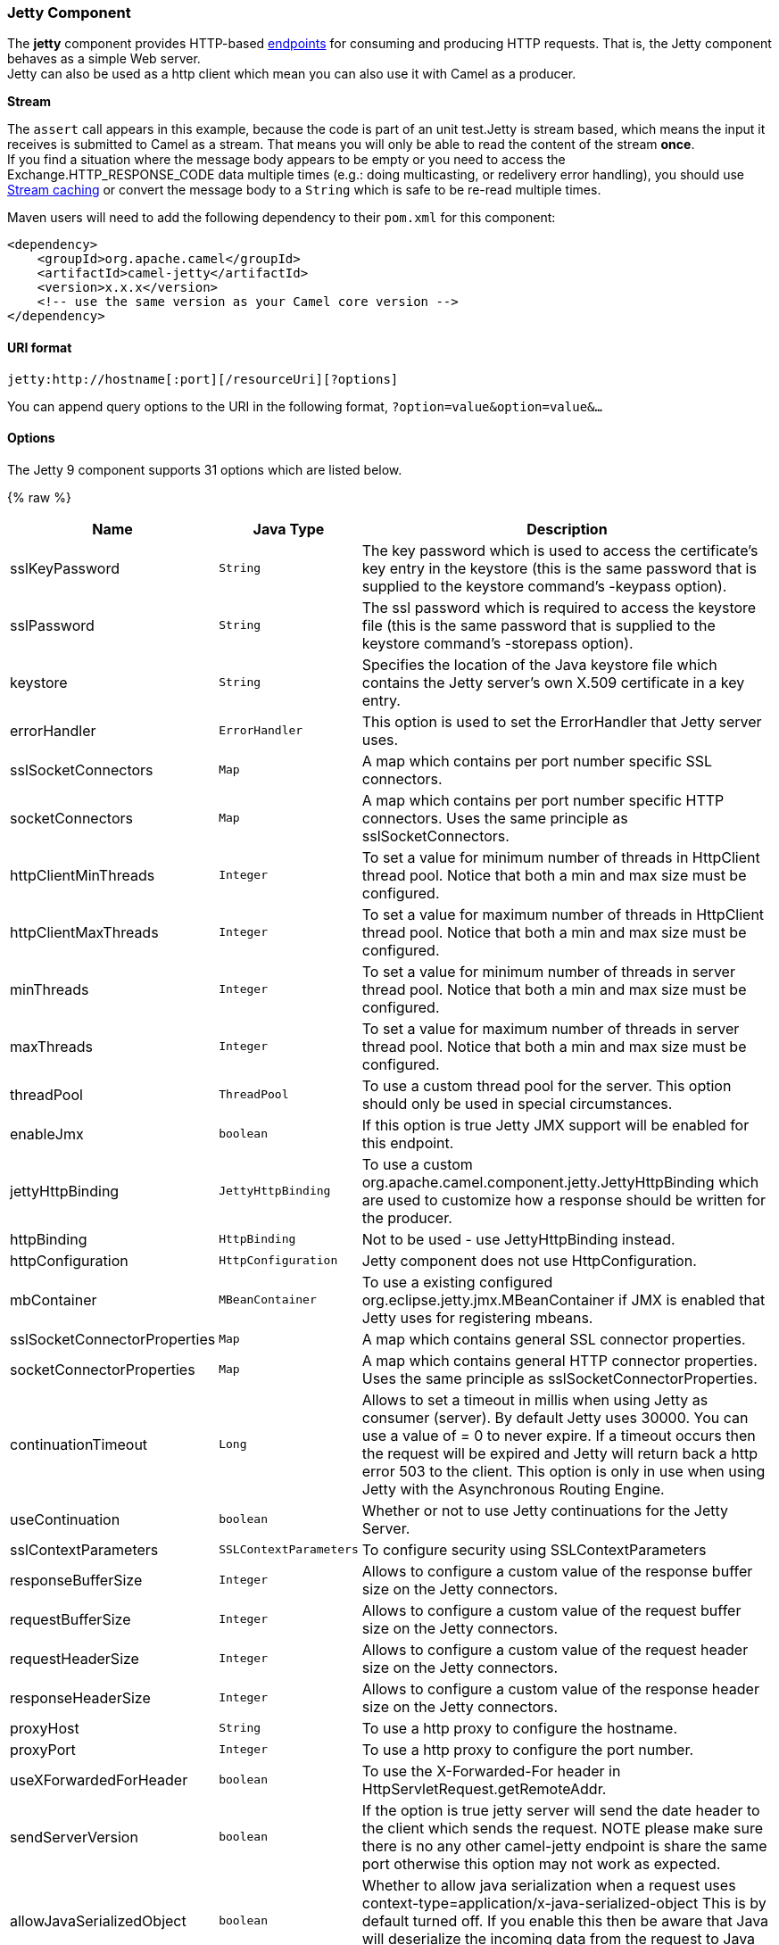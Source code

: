 [[Jetty-JettyComponent]]
Jetty Component
~~~~~~~~~~~~~~~

The *jetty* component provides HTTP-based link:endpoint.html[endpoints]
for consuming and producing HTTP requests. That is, the Jetty component
behaves as a simple Web server. +
 Jetty can also be used as a http client which mean you can also use it
with Camel as a producer.

*Stream*

The `assert` call appears in this example, because the code is part of
an unit test.Jetty is stream based, which means the input it receives is
submitted to Camel as a stream. That means you will only be able to read
the content of the stream *once*. +
If you find a situation where the message body appears to be empty or
you need to access the Exchange.HTTP_RESPONSE_CODE data multiple times
(e.g.: doing multicasting, or redelivery error handling), you should use
link:stream-caching.html[Stream caching] or convert the message body to
a `String` which is safe to be re-read multiple times.

Maven users will need to add the following dependency to their `pom.xml`
for this component:

[source,xml]
------------------------------------------------------------
<dependency>
    <groupId>org.apache.camel</groupId>
    <artifactId>camel-jetty</artifactId>
    <version>x.x.x</version>
    <!-- use the same version as your Camel core version -->
</dependency>
------------------------------------------------------------

[[Jetty-URIformat]]
URI format
^^^^^^^^^^

[source,java]
----------------------------------------------------
jetty:http://hostname[:port][/resourceUri][?options]
----------------------------------------------------

You can append query options to the URI in the following format,
`?option=value&option=value&...`

[[Jetty-Options]]
Options
^^^^^^^





// component options: START
The Jetty 9 component supports 31 options which are listed below.



{% raw %}
[width="100%",cols="2,1m,7",options="header"]
|=======================================================================
| Name | Java Type | Description
| sslKeyPassword | String | The key password which is used to access the certificate's key entry in the keystore (this is the same password that is supplied to the keystore command's -keypass option).
| sslPassword | String | The ssl password which is required to access the keystore file (this is the same password that is supplied to the keystore command's -storepass option).
| keystore | String | Specifies the location of the Java keystore file which contains the Jetty server's own X.509 certificate in a key entry.
| errorHandler | ErrorHandler | This option is used to set the ErrorHandler that Jetty server uses.
| sslSocketConnectors | Map | A map which contains per port number specific SSL connectors.
| socketConnectors | Map | A map which contains per port number specific HTTP connectors. Uses the same principle as sslSocketConnectors.
| httpClientMinThreads | Integer | To set a value for minimum number of threads in HttpClient thread pool. Notice that both a min and max size must be configured.
| httpClientMaxThreads | Integer | To set a value for maximum number of threads in HttpClient thread pool. Notice that both a min and max size must be configured.
| minThreads | Integer | To set a value for minimum number of threads in server thread pool. Notice that both a min and max size must be configured.
| maxThreads | Integer | To set a value for maximum number of threads in server thread pool. Notice that both a min and max size must be configured.
| threadPool | ThreadPool | To use a custom thread pool for the server. This option should only be used in special circumstances.
| enableJmx | boolean | If this option is true Jetty JMX support will be enabled for this endpoint.
| jettyHttpBinding | JettyHttpBinding | To use a custom org.apache.camel.component.jetty.JettyHttpBinding which are used to customize how a response should be written for the producer.
| httpBinding | HttpBinding | Not to be used - use JettyHttpBinding instead.
| httpConfiguration | HttpConfiguration | Jetty component does not use HttpConfiguration.
| mbContainer | MBeanContainer | To use a existing configured org.eclipse.jetty.jmx.MBeanContainer if JMX is enabled that Jetty uses for registering mbeans.
| sslSocketConnectorProperties | Map | A map which contains general SSL connector properties.
| socketConnectorProperties | Map | A map which contains general HTTP connector properties. Uses the same principle as sslSocketConnectorProperties.
| continuationTimeout | Long | Allows to set a timeout in millis when using Jetty as consumer (server). By default Jetty uses 30000. You can use a value of = 0 to never expire. If a timeout occurs then the request will be expired and Jetty will return back a http error 503 to the client. This option is only in use when using Jetty with the Asynchronous Routing Engine.
| useContinuation | boolean | Whether or not to use Jetty continuations for the Jetty Server.
| sslContextParameters | SSLContextParameters | To configure security using SSLContextParameters
| responseBufferSize | Integer | Allows to configure a custom value of the response buffer size on the Jetty connectors.
| requestBufferSize | Integer | Allows to configure a custom value of the request buffer size on the Jetty connectors.
| requestHeaderSize | Integer | Allows to configure a custom value of the request header size on the Jetty connectors.
| responseHeaderSize | Integer | Allows to configure a custom value of the response header size on the Jetty connectors.
| proxyHost | String | To use a http proxy to configure the hostname.
| proxyPort | Integer | To use a http proxy to configure the port number.
| useXForwardedForHeader | boolean | To use the X-Forwarded-For header in HttpServletRequest.getRemoteAddr.
| sendServerVersion | boolean | If the option is true jetty server will send the date header to the client which sends the request. NOTE please make sure there is no any other camel-jetty endpoint is share the same port otherwise this option may not work as expected.
| allowJavaSerializedObject | boolean | Whether to allow java serialization when a request uses context-type=application/x-java-serialized-object This is by default turned off. If you enable this then be aware that Java will deserialize the incoming data from the request to Java and that can be a potential security risk.
| headerFilterStrategy | HeaderFilterStrategy | To use a custom org.apache.camel.spi.HeaderFilterStrategy to filter header to and from Camel message.
|=======================================================================
{% endraw %}
// component options: END









// endpoint options: START
The Jetty 9 component supports 54 endpoint options which are listed below:

{% raw %}
[width="100%",cols="2,1,1m,1m,5",options="header"]
|=======================================================================
| Name | Group | Default | Java Type | Description
| httpUri | producer |  | URI | *Required* The url of the HTTP endpoint to call.
| chunked | common | true | boolean | If this option is false the Servlet will disable the HTTP streaming and set the content-length header on the response
| disableStreamCache | common | false | boolean | Determines whether or not the raw input stream from Servlet is cached or not (Camel will read the stream into a in memory/overflow to file Stream caching) cache. By default Camel will cache the Servlet input stream to support reading it multiple times to ensure it Camel can retrieve all data from the stream. However you can set this option to true when you for example need to access the raw stream such as streaming it directly to a file or other persistent store. DefaultHttpBinding will copy the request input stream into a stream cache and put it into message body if this option is false to support reading the stream multiple times. If you use Servlet to bridge/proxy an endpoint then consider enabling this option to improve performance in case you do not need to read the message payload multiple times. The http/http4 producer will by default cache the response body stream. If setting this option to true then the producers will not cache the response body stream but use the response stream as-is as the message body.
| enableMultipartFilter | common | false | boolean | Whether Jetty org.eclipse.jetty.servlets.MultiPartFilter is enabled or not. You should set this value to false when bridging endpoints to ensure multipart requests is proxied/bridged as well.
| headerFilterStrategy | common |  | HeaderFilterStrategy | To use a custom HeaderFilterStrategy to filter header to and from Camel message.
| httpBinding | common |  | HttpBinding | To use a custom HttpBinding to control the mapping between Camel message and HttpClient.
| transferException | common | false | boolean | If enabled and an Exchange failed processing on the consumer side and if the caused Exception was send back serialized in the response as a application/x-java-serialized-object content type. On the producer side the exception will be deserialized and thrown as is instead of the HttpOperationFailedException. The caused exception is required to be serialized. This is by default turned off. If you enable this then be aware that Java will deserialize the incoming data from the request to Java and that can be a potential security risk.
| async | consumer | false | boolean | Configure the consumer to work in async mode
| bridgeErrorHandler | consumer | false | boolean | Allows for bridging the consumer to the Camel routing Error Handler which mean any exceptions occurred while the consumer is trying to pickup incoming messages or the likes will now be processed as a message and handled by the routing Error Handler. By default the consumer will use the org.apache.camel.spi.ExceptionHandler to deal with exceptions that will be logged at WARN/ERROR level and ignored.
| continuationTimeout | consumer | 30000 | Long | Allows to set a timeout in millis when using Jetty as consumer (server). By default Jetty uses 30000. You can use a value of = 0 to never expire. If a timeout occurs then the request will be expired and Jetty will return back a http error 503 to the client. This option is only in use when using Jetty with the Asynchronous Routing Engine.
| eagerCheckContentAvailable | consumer | false | boolean | Whether to eager check whether the HTTP requests has content if the content-length header is 0 or not present. This can be turned on in case HTTP clients do not send streamed data.
| enableCORS | consumer | false | boolean | If the option is true Jetty server will setup the CrossOriginFilter which supports the CORS out of box.
| enableJmx | consumer | false | boolean | If this option is true Jetty JMX support will be enabled for this endpoint. See Jetty JMX support for more details.
| httpMethodRestrict | consumer |  | String | Used to only allow consuming if the HttpMethod matches such as GET/POST/PUT etc. Multiple methods can be specified separated by comma.
| matchOnUriPrefix | consumer | false | boolean | Whether or not the consumer should try to find a target consumer by matching the URI prefix if no exact match is found.
| optionsEnabled | consumer | false | boolean | Specifies whether to enable HTTP OPTIONS for this Servlet consumer. By default OPTIONS is turned off.
| responseBufferSize | consumer |  | Integer | To use a custom buffer size on the javax.servlet.ServletResponse.
| sendDateHeader | consumer | false | boolean | If the option is true jetty server will send the date header to the client which sends the request. NOTE please make sure there is no any other camel-jetty endpoint is share the same port otherwise this option may not work as expected.
| sendServerVersion | consumer | true | boolean | If the option is true jetty will send the server header with the jetty version information to the client which sends the request. NOTE please make sure there is no any other camel-jetty endpoint is share the same port otherwise this option may not work as expected.
| sessionSupport | consumer | false | boolean | Specifies whether to enable the session manager on the server side of Jetty.
| traceEnabled | consumer | false | boolean | Specifies whether to enable HTTP TRACE for this Servlet consumer. By default TRACE is turned off.
| useContinuation | consumer |  | Boolean | Whether or not to use Jetty continuations for the Jetty Server.
| exceptionHandler | consumer (advanced) |  | ExceptionHandler | To let the consumer use a custom ExceptionHandler. Notice if the option bridgeErrorHandler is enabled then this options is not in use. By default the consumer will deal with exceptions that will be logged at WARN/ERROR level and ignored.
| exchangePattern | consumer (advanced) |  | ExchangePattern | Sets the exchange pattern when the consumer creates an exchange.
| filterInitParameters | consumer (advanced) |  | Map | Configuration of the filter init parameters. These parameters will be applied to the filter list before starting the jetty server.
| filtersRef | consumer (advanced) |  | String | Allows using a custom filters which is putted into a list and can be find in the Registry. Multiple values can be separated by comma.
| handlers | consumer (advanced) |  | String | Specifies a comma-delimited set of Handler instances to lookup in your Registry. These handlers are added to the Jetty servlet context (for example to add security). Important: You can not use different handlers with different Jetty endpoints using the same port number. The handlers is associated to the port number. If you need different handlers then use different port numbers.
| httpBindingRef | consumer (advanced) |  | String | Option to disable throwing the HttpOperationFailedException in case of failed responses from the remote server. This allows you to get all responses regardless of the HTTP status code.
| multipartFilter | consumer (advanced) |  | Filter | Allows using a custom multipart filter. Note: setting multipartFilterRef forces the value of enableMultipartFilter to true.
| multipartFilterRef | consumer (advanced) |  | String | Allows using a custom multipart filter. Note: setting multipartFilterRef forces the value of enableMultipartFilter to true.
| authMethodPriority | producer |  | String | Authentication method for proxy either as Basic Digest or NTLM.
| bridgeEndpoint | producer | false | boolean | If the option is true HttpProducer will ignore the Exchange.HTTP_URI header and use the endpoint's URI for request. You may also set the option throwExceptionOnFailure to be false to let the HttpProducer send all the fault response back.
| connectionClose | producer | false | boolean | Specifies whether a Connection Close header must be added to HTTP Request. By default connectionClose is false.
| cookieHandler | producer |  | CookieHandler | Configure a cookie handler to maintain a HTTP session
| copyHeaders | producer | true | boolean | If this option is true then IN exchange headers will be copied to OUT exchange headers according to copy strategy. Setting this to false allows to only include the headers from the HTTP response (not propagating IN headers).
| httpClientMaxThreads | producer | 254 | Integer | To set a value for maximum number of threads in HttpClient thread pool. This setting override any setting configured on component level. Notice that both a min and max size must be configured. If not set it default to max 254 threads used in Jettys thread pool.
| httpClientMinThreads | producer | 8 | Integer | To set a value for minimum number of threads in HttpClient thread pool. This setting override any setting configured on component level. Notice that both a min and max size must be configured. If not set it default to min 8 threads used in Jettys thread pool.
| ignoreResponseBody | producer | false | boolean | If this option is true The http producer won't read response body and cache the input stream
| okStatusCodeRange | producer | 200-299 | String | The status codes which is considered a success response. The values are inclusive. The range must be defined as from-to with the dash included.
| preserveHostHeader | producer | false | boolean | If the option is true HttpProducer will set the Host header to the value contained in the current exchange Host header useful in reverse proxy applications where you want the Host header received by the downstream server to reflect the URL called by the upstream client this allows applications which use the Host header to generate accurate URL's for a proxied service
| proxyHost | producer |  | String | The proxy host name
| proxyPort | producer |  | int | The proxy port number
| throwExceptionOnFailure | producer | true | boolean | Option to disable throwing the HttpOperationFailedException in case of failed responses from the remote server. This allows you to get all responses regardless of the HTTP status code.
| httpClient | producer (advanced) |  | HttpClient | Sets a shared HttpClient to use for all producers created by this endpoint. By default each producer will use a new http client and not share. Important: Make sure to handle the lifecycle of the shared client such as stopping the client when it is no longer in use. Camel will call the start method on the client to ensure its started when this endpoint creates a producer. This options should only be used in special circumstances.
| httpClientParameters | producer (advanced) |  | Map | Configuration of Jetty's HttpClient. For example setting httpClient.idleTimeout=30000 sets the idle timeout to 30 seconds. And httpClient.timeout=30000 sets the request timeout to 30 seconds in case you want to timeout sooner if you have long running request/response calls.
| jettyBinding | producer (advanced) |  | JettyHttpBinding | To use a custom JettyHttpBinding which be used to customize how a response should be written for the producer.
| jettyBindingRef | producer (advanced) |  | String | To use a custom JettyHttpBinding which be used to customize how a response should be written for the producer.
| urlRewrite | producer (advanced) |  | UrlRewrite | Refers to a custom org.apache.camel.component.http.UrlRewrite which allows you to rewrite urls when you bridge/proxy endpoints. See more details at http://camel.apache.org/urlrewrite.html
| mapHttpMessageBody | advanced | true | boolean | If this option is true then IN exchange Body of the exchange will be mapped to HTTP body. Setting this to false will avoid the HTTP mapping.
| mapHttpMessageFormUrlEncodedBody | advanced | true | boolean | If this option is true then IN exchange Form Encoded body of the exchange will be mapped to HTTP. Setting this to false will avoid the HTTP Form Encoded body mapping.
| mapHttpMessageHeaders | advanced | true | boolean | If this option is true then IN exchange Headers of the exchange will be mapped to HTTP headers. Setting this to false will avoid the HTTP Headers mapping.
| synchronous | advanced | false | boolean | Sets whether synchronous processing should be strictly used or Camel is allowed to use asynchronous processing (if supported).
| sslContextParameters | security |  | SSLContextParameters | To configure security using SSLContextParameters
| sslContextParametersRef | security |  | String | To configure security using SSLContextParameters
|=======================================================================
{% endraw %}
// endpoint options: END





[[Jetty-MessageHeaders]]
Message Headers
^^^^^^^^^^^^^^^

Camel uses the same message headers as the link:http.html[HTTP]
component. 
From Camel 2.2, it also uses (Exchange.HTTP_CHUNKED,CamelHttpChunked)
header to turn on or turn off the chuched encoding on the camel-jetty
consumer.

Camel also populates *all* request.parameter and request.headers. For
example, given a client request with the URL,
`http://myserver/myserver?orderid=123`, the exchange will contain a
header named `orderid` with the value 123.

Starting with Camel 2.2.0, you can get the request.parameter from the
message header not only from Get Method, but also other HTTP method.

[[Jetty-Usage]]
Usage
^^^^^

The Jetty component supports both consumer and producer endpoints.
Another option for producing to other HTTP endpoints, is to use the
link:http.html[HTTP Component]

[[Jetty-ProducerExample]]
Producer Example
^^^^^^^^^^^^^^^^

The following is a basic example of how to send an HTTP request to an
existing HTTP endpoint.

in Java DSL

[source,java]
---------------------------------------------------------
from("direct:start").to("jetty://http://www.google.com");
---------------------------------------------------------

or in Spring XML

[source,xml]
---------------------------------------------
<route>
    <from uri="direct:start"/>
    <to uri="jetty://http://www.google.com"/>
<route>
---------------------------------------------

[[Jetty-ConsumerExample]]
Consumer Example
^^^^^^^^^^^^^^^^

In this sample we define a route that exposes a HTTP service at
`http://localhost:8080/myapp/myservice`:

*Usage of localhost*

When you specify `localhost` in a URL, Camel exposes the endpoint only
on the local TCP/IP network interface, so it cannot be accessed from
outside the machine it operates on.

If you need to expose a Jetty endpoint on a specific network interface,
the numerical IP address of this interface should be used as the host.
If you need to expose a Jetty endpoint on all network interfaces, the
`0.0.0.0` address should be used.

To listen across an entire URI prefix, see
link:how-do-i-let-jetty-match-wildcards.html[How do I let Jetty match
wildcards].

If you actually want to expose routes by HTTP and already have a
Servlet, you should instead refer to the
https://cwiki.apache.org/confluence/pages/viewpage.action?pageId=46339[Servlet
Transport].

Our business logic is implemented in the `MyBookService` class, which
accesses the HTTP request contents and then returns a response. +
 *Note:* The `assert` call appears in this example, because the code is
part of an unit test.

The following sample shows a content-based route that routes all
requests containing the URI parameter, `one`, to the endpoint,
`mock:one`, and all others to `mock:other`.

So if a client sends the HTTP request, `http://serverUri?one=hello`, the
Jetty component will copy the HTTP request parameter, `one` to the
exchange's `in.header`. We can then use the `simple` language to route
exchanges that contain this header to a specific endpoint and all others
to another. If we used a language more powerful than
link:simple.html[Simple] (such as link:el.html[EL] or
link:ognl.html[OGNL]) we could also test for the parameter value and do
routing based on the header value as well.

[[Jetty-SessionSupport]]
Session Support
^^^^^^^^^^^^^^^

The session support option, `sessionSupport`, can be used to enable a
`HttpSession` object and access the session object while processing the
exchange. For example, the following route enables sessions:

[source,xml]
---------------------------------------------------------------------------
<route>
    <from uri="jetty:http://0.0.0.0/myapp/myservice/?sessionSupport=true"/>
    <processRef ref="myCode"/>
<route>
---------------------------------------------------------------------------

The `myCode` link:processor.html[Processor] can be instantiated by a
Spring `bean` element:

[source,xml]
--------------------------------------------------------
<bean id="myCode"class="com.mycompany.MyCodeProcessor"/>
--------------------------------------------------------

Where the processor implementation can access the `HttpSession` as
follows:

[source,java]
--------------------------------------------------------------------------------------
public void process(Exchange exchange) throws Exception {
    HttpSession session = exchange.getIn(HttpMessage.class).getRequest().getSession();
    ...
}
--------------------------------------------------------------------------------------

[[Jetty-SSLSupport(HTTPS)]]
SSL Support (HTTPS)
^^^^^^^^^^^^^^^^^^^

[[Jetty-UsingtheJSSEConfigurationUtility]]
Using the JSSE Configuration Utility

As of Camel 2.8, the Jetty component supports SSL/TLS configuration
through the link:camel-configuration-utilities.html[Camel JSSE
Configuration Utility].  This utility greatly decreases the amount of
component specific code you need to write and is configurable at the
endpoint and component levels.  The following examples demonstrate how
to use the utility with the Jetty component.

[[Jetty-Programmaticconfigurationofthecomponent]]
Programmatic configuration of the component

[source,java]
-----------------------------------------------------------------------------------------
KeyStoreParameters ksp = new KeyStoreParameters();
ksp.setResource("/users/home/server/keystore.jks");
ksp.setPassword("keystorePassword");

KeyManagersParameters kmp = new KeyManagersParameters();
kmp.setKeyStore(ksp);
kmp.setKeyPassword("keyPassword");

SSLContextParameters scp = new SSLContextParameters();
scp.setKeyManagers(kmp);

JettyComponent jettyComponent = getContext().getComponent("jetty", JettyComponent.class);
jettyComponent.setSslContextParameters(scp);
-----------------------------------------------------------------------------------------

[[Jetty-SpringDSLbasedconfigurationofendpoint]]
Spring DSL based configuration of endpoint

[source,xml]
----------------------------------------------------------------------------------------
...
  <camel:sslContextParameters
      id="sslContextParameters">
    <camel:keyManagers
        keyPassword="keyPassword">
      <camel:keyStore
          resource="/users/home/server/keystore.jks"
          password="keystorePassword"/>
    </camel:keyManagers>
  </camel:sslContextParameters>...
...
  <to uri="jetty:https://127.0.0.1/mail/?sslContextParametersRef=sslContextParameters"/>
...
----------------------------------------------------------------------------------------

[[Jetty-ConfiguringJettyDirectly]]
Configuring Jetty Directly

Jetty provides SSL support out of the box. To enable Jetty to run in SSL
mode, simply format the URI with the `https://` prefix---for example:

[source,xml]
----------------------------------------------------
<from uri="jetty:https://0.0.0.0/myapp/myservice/"/>
----------------------------------------------------

Jetty also needs to know where to load your keystore from and what
passwords to use in order to load the correct SSL certificate. Set the
following JVM System Properties:

*until Camel 2.2*

* `jetty.ssl.keystore` specifies the location of the Java keystore file,
which contains the Jetty server's own X.509 certificate in a _key
entry_. A key entry stores the X.509 certificate (effectively, the
_public key_) and also its associated private key.
* `jetty.ssl.password` the store password, which is required to access
the keystore file (this is the same password that is supplied to the
`keystore` command's `-storepass` option).
* `jetty.ssl.keypassword` the key password, which is used to access the
certificate's key entry in the keystore (this is the same password that
is supplied to the `keystore` command's `-keypass` option).

*from Camel 2.3 onwards*

* `org.eclipse.jetty.ssl.keystore` specifies the location of the Java
keystore file, which contains the Jetty server's own X.509 certificate
in a _key entry_. A key entry stores the X.509 certificate (effectively,
the _public key_) and also its associated private key.
* `org.eclipse.jetty.ssl.password` the store password, which is required
to access the keystore file (this is the same password that is supplied
to the `keystore` command's `-storepass` option).
* `org.eclipse.jetty.ssl.keypassword` the key password, which is used to
access the certificate's key entry in the keystore (this is the same
password that is supplied to the `keystore` command's `-keypass`
option).

For details of how to configure SSL on a Jetty endpoint, read the
following documentation at the Jetty Site:
http://docs.codehaus.org/display/JETTY/How+to+configure+SSL[http://docs.codehaus.org/display/JETTY/How+to+configure+SSL]

Some SSL properties aren't exposed directly by Camel, however Camel does
expose the underlying SslSocketConnector, which will allow you to set
properties like needClientAuth for mutual authentication requiring a
client certificate or wantClientAuth for mutual authentication where a
client doesn't need a certificate but can have one. There's a slight
difference between the various Camel versions:

*Up to Camel 2.2*

[source,xml]
-----------------------------------------------------------------------------
<bean id="jetty" class="org.apache.camel.component.jetty.JettyHttpComponent">
    <property name="sslSocketConnectors">
        <map>
            <entry key="8043">
                <bean class="org.mortbay.jetty.security.SslSocketConnector">
                    <property name="password"value="..."/>
                    <property name="keyPassword"value="..."/>
                    <property name="keystore"value="..."/>
                    <property name="needClientAuth"value="..."/>
                    <property name="truststore"value="..."/>
                </bean>
            </entry>
        </map>
    </property>
</bean>
-----------------------------------------------------------------------------

*Camel 2.3, 2.4*

[source,xml]
------------------------------------------------------------------------------
<bean id="jetty" class="org.apache.camel.component.jetty.JettyHttpComponent">
    <property name="sslSocketConnectors">
        <map>
            <entry key="8043">
                <bean class="org.eclipse.jetty.server.ssl.SslSocketConnector">
                    <property name="password"value="..."/>
                    <property name="keyPassword"value="..."/>
                    <property name="keystore"value="..."/>
                    <property name="needClientAuth"value="..."/>
                    <property name="truststore"value="..."/>
                </bean>
            </entry>
        </map>
    </property>
</bean>
------------------------------------------------------------------------------

*From Camel 2.5 we switch to use SslSelectChannelConnector *

[source,xml]
-------------------------------------------------------------------------------------
<bean id="jetty" class="org.apache.camel.component.jetty.JettyHttpComponent">
    <property name="sslSocketConnectors">
        <map>
            <entry key="8043">
                <bean class="org.eclipse.jetty.server.ssl.SslSelectChannelConnector">
                    <property name="password"value="..."/>
                    <property name="keyPassword"value="..."/>
                    <property name="keystore"value="..."/>
                    <property name="needClientAuth"value="..."/>
                    <property name="truststore"value="..."/>
                </bean>
            </entry>
        </map>
    </property>
</bean>
-------------------------------------------------------------------------------------

The value you use as keys in the above map is the port you configure
Jetty to listen on.

[[Jetty-ConfiguringgeneralSSLproperties]]
Configuring general SSL properties
++++++++++++++++++++++++++++++++++

*Available as of Camel 2.5*

Instead of a per port number specific SSL socket connector (as shown
above) you can now configure general properties which applies for all
SSL socket connectors (which is not explicit configured as above with
the port number as entry).

[source,xml]
-----------------------------------------------------------------------------
<bean id="jetty" class="org.apache.camel.component.jetty.JettyHttpComponent">
    <property name="sslSocketConnectorProperties">
        <map>
            <entry key="password"value="..."/>
            <entry key="keyPassword"value="..."/>
            <entry key="keystore"value="..."/>
            <entry key="needClientAuth"value="..."/>
            <entry key="truststore"value="..."/>
        </map>
    </property>
</bean>
-----------------------------------------------------------------------------

[[Jetty-HowtoobtainreferencetotheX509Certificate]]
How to obtain reference to the X509Certificate
++++++++++++++++++++++++++++++++++++++++++++++

Jetty stores a reference to the certificate in the HttpServletRequest
which you can access from code as follows:

[source,java]
--------------------------------------------------------------------------------------------------
HttpServletRequest req = exchange.getIn().getBody(HttpServletRequest.class);
X509Certificate cert = (X509Certificate) req.getAttribute("javax.servlet.request.X509Certificate")
--------------------------------------------------------------------------------------------------

[[Jetty-ConfiguringgeneralHTTPproperties]]
Configuring general HTTP properties
+++++++++++++++++++++++++++++++++++

*Available as of Camel 2.5*

Instead of a per port number specific HTTP socket connector (as shown
above) you can now configure general properties which applies for all
HTTP socket connectors (which is not explicit configured as above with
the port number as entry).

[source,xml]
-----------------------------------------------------------------------------
<bean id="jetty" class="org.apache.camel.component.jetty.JettyHttpComponent">
    <property name="socketConnectorProperties">
        <map>
            <entry key="acceptors" value="4"/>
            <entry key="maxIdleTime" value="300000"/>
        </map>
    </property>
</bean>
-----------------------------------------------------------------------------

[[Jetty-ObtainingX-Forwarded-ForheaderwithHttpServletRequest.getRemoteAddr]]
Obtaining X-Forwarded-For header with HttpServletRequest.getRemoteAddr()
++++++++++++++++++++++++++++++++++++++++++++++++++++++++++++++++++++++++

If the HTTP requests are handled by an Apache server and forwarded to
jetty with mod_proxy, the original client IP address is in the
X-Forwarded-For header and the HttpServletRequest.getRemoteAddr() will
return the address of the Apache proxy.

Jetty has a forwarded property which takes the value from
X-Forwarded-For and places it in the HttpServletRequest remoteAddr
property.  This property is not available directly through the endpoint
configuration but it can be easily added using the socketConnectors
property:

[source,xml]
----------------------------------------------------------------------------------
<bean id="jetty" class="org.apache.camel.component.jetty.JettyHttpComponent">
    <property name="socketConnectors">
        <map>
            <entry key="8080">
                <bean class="org.eclipse.jetty.server.nio.SelectChannelConnector">
                    <property name="forwarded" value="true"/>
                </bean>
            </entry>
        </map>
    </property>
</bean>
----------------------------------------------------------------------------------

This is particularly useful when an existing Apache server handles TLS
connections for a domain and proxies them to application servers
internally.

[[Jetty-DefaultbehaviorforreturningHTTPstatuscodes]]
Default behavior for returning HTTP status codes
^^^^^^^^^^^^^^^^^^^^^^^^^^^^^^^^^^^^^^^^^^^^^^^^

The default behavior of HTTP status codes is defined by the
`org.apache.camel.component.http.DefaultHttpBinding` class, which
handles how a response is written and also sets the HTTP status code.

If the exchange was processed successfully, the 200 HTTP status code is
returned. +
 If the exchange failed with an exception, the 500 HTTP status code is
returned, and the stacktrace is returned in the body. If you want to
specify which HTTP status code to return, set the code in the
`Exchange.HTTP_RESPONSE_CODE` header of the OUT message.

[[Jetty-CustomizingHttpBinding]]
Customizing HttpBinding
^^^^^^^^^^^^^^^^^^^^^^^

By default, Camel uses the
`org.apache.camel.component.http.DefaultHttpBinding` to handle how a
response is written. If you like, you can customize this behavior either
by implementing your own `HttpBinding` class or by extending
`DefaultHttpBinding` and overriding the appropriate methods.

The following example shows how to customize the `DefaultHttpBinding` in
order to change how exceptions are returned:

We can then create an instance of our binding and register it in the
Spring registry as follows:

[source,xml]
---------------------------------------------------------
<bean id="mybinding"class="com.mycompany.MyHttpBinding"/>
---------------------------------------------------------

And then we can reference this binding when we define the route:

[source,xml]
---------------------------------------------------------------------------------------------------------------------------
<route><from uri="jetty:http://0.0.0.0:8080/myapp/myservice?httpBindingRef=mybinding"/><to uri="bean:doSomething"/></route>
---------------------------------------------------------------------------------------------------------------------------

[[Jetty-Jettyhandlersandsecurityconfiguration]]
Jetty handlers and security configuration
^^^^^^^^^^^^^^^^^^^^^^^^^^^^^^^^^^^^^^^^^

You can configure a list of Jetty handlers on the endpoint, which can be
useful for enabling advanced Jetty security features. These handlers are
configured in Spring XML as follows:

[source,xml]
----------------------------------------------------------------------------------
<-- Jetty Security handling -->
<bean id="userRealm" class="org.mortbay.jetty.plus.jaas.JAASUserRealm">
    <property name="name" value="tracker-users"/>
    <property name="loginModuleName" value="ldaploginmodule"/>
</bean>

<bean id="constraint" class="org.mortbay.jetty.security.Constraint">
    <property name="name" value="BASIC"/>
    <property name="roles" value="tracker-users"/>
    <property name="authenticate" value="true"/>
</bean>

<bean id="constraintMapping" class="org.mortbay.jetty.security.ConstraintMapping">
    <property name="constraint" ref="constraint"/>
    <property name="pathSpec" value="/*"/>
</bean>

<bean id="securityHandler" class="org.mortbay.jetty.security.SecurityHandler">
    <property name="userRealm" ref="userRealm"/>
    <property name="constraintMappings" ref="constraintMapping"/>
</bean>
----------------------------------------------------------------------------------

*And from Camel 2.3 onwards* you can configure a list of Jetty handlers
as follows:

[source,xml]
----------------------------------------------------------------------------------------
<-- Jetty Security handling -->
<bean id="constraint" class="org.eclipse.jetty.http.security.Constraint">
    <property name="name" value="BASIC"/>
    <property name="roles" value="tracker-users"/>
    <property name="authenticate" value="true"/>
</bean>

<bean id="constraintMapping" class="org.eclipse.jetty.security.ConstraintMapping">
    <property name="constraint" ref="constraint"/>
    <property name="pathSpec" value="/*"/>
</bean>

<bean id="securityHandler" class="org.eclipse.jetty.security.ConstraintSecurityHandler">
    <property name="authenticator">
        <bean class="org.eclipse.jetty.security.authentication.BasicAuthenticator"/>
    </property>
    <property name="constraintMappings">
        <list>
            <ref bean="constraintMapping"/>
        </list>
    </property>
</bean>
----------------------------------------------------------------------------------------

You can then define the endpoint as:

[source,java]
--------------------------------------------------------------------
from("jetty:http://0.0.0.0:9080/myservice?handlers=securityHandler")
--------------------------------------------------------------------

If you need more handlers, set the `handlers` option equal to a
comma-separated list of bean IDs.

[[Jetty-HowtoreturnacustomHTTP500replymessage]]
How to return a custom HTTP 500 reply message
^^^^^^^^^^^^^^^^^^^^^^^^^^^^^^^^^^^^^^^^^^^^^

You may want to return a custom reply message when something goes wrong,
instead of the default reply message Camel link:jetty.html[Jetty]
replies with. +
 You could use a custom `HttpBinding` to be in control of the message
mapping, but often it may be easier to use Camel's
link:exception-clause.html[Exception Clause] to construct the custom
reply message. For example as show here, where we return
`Dude something went wrong` with HTTP error code 500:

[[Jetty-Multi-partFormsupport]]
Multi-part Form support
^^^^^^^^^^^^^^^^^^^^^^^

From Camel 2.3.0, camel-jetty support to multipart form post out of box.
The submitted form-data are mapped into the message header. Camel-jetty
creates an attachment for each uploaded file. The file name is mapped to
the name of the attachment. The content type is set as the content type
of the attachment file name. You can find the example here.

*Note: getName() functions as shown below in versions 2.5 and higher. In
earlier versions you receive the temporary file name for the attachment
instead*

[[Jetty-JettyJMXsupport]]
Jetty JMX support
^^^^^^^^^^^^^^^^^

From Camel 2.3.0, camel-jetty supports the enabling of Jetty's JMX
capabilities at the component and endpoint level with the endpoint
configuration taking priority. Note that JMX must be enabled within the
Camel context in order to enable JMX support in this component as the
component provides Jetty with a reference to the MBeanServer registered
with the Camel context. Because the camel-jetty component caches and
reuses Jetty resources for a given protocol/host/port pairing, this
configuration option will only be evaluated during the creation of the
first endpoint to use a protocol/host/port pairing. For example, given
two routes created from the following XML fragments, JMX support would
remain enabled for all endpoints listening on "https://0.0.0.0".

[source,xml]
--------------------------------------------------------------------
<from uri="jetty:https://0.0.0.0/myapp/myservice1/?enableJmx=true"/>
--------------------------------------------------------------------

[source,xml]
---------------------------------------------------------------------
<from uri="jetty:https://0.0.0.0/myapp/myservice2/?enableJmx=false"/>
---------------------------------------------------------------------

The camel-jetty component also provides for direct configuration of the
Jetty MBeanContainer. Jetty creates MBean names dynamically. If you are
running another instance of Jetty outside of the Camel context and
sharing the same MBeanServer between the instances, you can provide both
instances with a reference to the same MBeanContainer in order to avoid
name collisions when registering Jetty MBeans.

[[Jetty-SeeAlso]]
See Also
^^^^^^^^

* link:configuring-camel.html[Configuring Camel]
* link:component.html[Component]
* link:endpoint.html[Endpoint]
* link:getting-started.html[Getting Started]

* link:http.html[HTTP]

